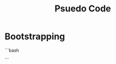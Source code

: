 #+TITLE: Psuedo Code

* Bootstrapping

```bash

# Bootstrapping.
# Make sure packer.nvim installs plugins before applying configs.

```

